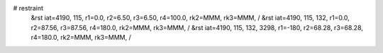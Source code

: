 # restraint
 &rst  iat=4190, 115, r1=0.0, r2=6.50, r3=6.50, r4=100.0, rk2=MMM, rk3=MMM, /
 &rst  iat=4190, 115, 132, r1=0.0, r2=87.56, r3=87.56, r4=180.0, rk2=MMM, rk3=MMM, /
 &rst  iat=4190, 115, 132, 3298, r1=-180, r2=68.28, r3=68.28, r4=180.0, rk2=MMM, rk3=MMM, /
